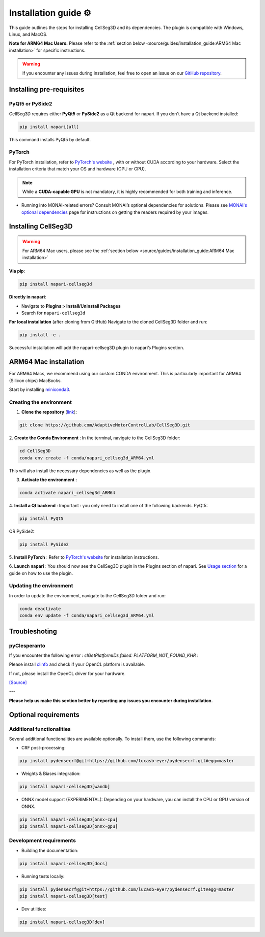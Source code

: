 Installation guide ⚙
======================
This guide outlines the steps for installing CellSeg3D and its dependencies. The plugin is compatible with Windows, Linux, and MacOS.

**Note for ARM64 Mac Users:**
Please refer to the :ref:`section below <source/guides/installation_guide:ARM64 Mac installation>` for specific instructions.

.. warning::
    If you encounter any issues during installation, feel free to open an issue on our `GitHub repository`_.

.. _GitHub repository: https://github.com/AdaptiveMotorControlLab/CellSeg3D/issues


Installing pre-requisites
---------------------------

PyQt5 or PySide2
_____________________

CellSeg3D requires either **PyQt5** or **PySide2** as a Qt backend for napari. If you don't have a Qt backend installed:

.. code-block::

    pip install napari[all]

This command installs PyQt5 by default.

PyTorch
_____________________

For PyTorch installation, refer to `PyTorch's website`_ , with or without CUDA according to your hardware.
Select the installation criteria that match your OS and hardware (GPU or CPU).

.. note::
    While a **CUDA-capable GPU** is not mandatory, it is highly recommended for both training and inference.


* Running into MONAI-related errors? Consult MONAI’s optional dependencies for solutions. Please see `MONAI's optional dependencies`_ page for instructions on getting the readers required by your images.

.. _MONAI's optional dependencies: https://docs.monai.io/en/stable/installation.html#installing-the-recommended-dependencies
.. _PyTorch's website: https://pytorch.org/get-started/locally/



Installing CellSeg3D
--------------------------------------------

.. warning::
    For ARM64 Mac users, please see the :ref:`section below <source/guides/installation_guide:ARM64 Mac installation>`

**Via pip**:

.. code-block::

  pip install napari-cellseg3d

**Directly in napari**:

- Navigate to **Plugins > Install/Uninstall Packages**
- Search for ``napari-cellseg3d``

**For local installation** (after cloning from GitHub)
Navigate to the cloned CellSeg3D folder and run:

.. code-block::

  pip install -e .

Successful installation will add the napari-cellseg3D plugin to napari’s Plugins section.


ARM64 Mac installation
--------------------------------------------
.. _ARM64_Mac_installation:

For ARM64 Macs, we recommend using our custom CONDA environment. This is particularly important for ARM64 (Silicon chips) MacBooks.

Start by installing `miniconda3`_.

Creating the environment
______________________________

.. _miniconda3: https://docs.conda.io/projects/conda/en/latest/user-guide/install/macos.html

1. **Clone the repository** (`link <https://github.com/AdaptiveMotorControlLab/CellSeg3D>`_):

.. code-block::

    git clone https://github.com/AdaptiveMotorControlLab/CellSeg3D.git

2. **Create the Conda Environment** :
In the terminal, navigate to the CellSeg3D folder:

.. code-block::

    cd CellSeg3D
    conda env create -f conda/napari_cellseg3d_ARM64.yml

This will also install the necessary dependencies as well as the plugin.

3. **Activate the environment** :

.. code-block::

    conda activate napari_cellseg3d_ARM64

4. **Install a Qt backend** :
Important : you only need to install one of the following backends.
PyQt5:

.. code-block::

        pip install PyQt5

OR
PySide2:

.. code-block::

        pip install PySide2

5. **Install PyTorch** :
Refer to `PyTorch's website`_ for installation instructions.

6. **Launch napari** :
You should now see the CellSeg3D plugin in the Plugins section of napari.
See `Usage section <https://adaptivemotorcontrollab.github.io/CellSeg3d/welcome.html#usage>`_ for a guide on how to use the plugin.

Updating the environment
______________________________

In order to update the environment, navigate to the CellSeg3D folder and run:

.. code-block::

    conda deactivate
    conda env update -f conda/napari_cellseg3d_ARM64.yml


Troubleshoting
------------------------------

pyClesperanto
_____________________

If you encounter the following error : *clGetPlatformIDs failed: PLATFORM_NOT_FOUND_KHR* :

Please install `clinfo <https://github.com/Oblomov/clinfo>`_ and check if your OpenCL platform is available.

If not, please install the OpenCL driver for your hardware.

`[Source] <https://forum.image.sc/t/pyclesperanto-prototype-doesnt-work/45724>`_


---


**Please help us make this section better by reporting any issues you encounter during installation.**

Optional requirements
------------------------------

Additional functionalities
______________________________

Several additional functionalities are available optionally. To install them, use the following commands:

- CRF post-processing:

.. code-block::

    pip install pydensecrf@git+https://github.com/lucasb-eyer/pydensecrf.git#egg=master

- Weights & Biases integration:

.. code-block::

    pip install napari-cellseg3D[wandb]


- ONNX model support (EXPERIMENTAL):
  Depending on your hardware, you can install the CPU or GPU version of ONNX.

.. code-block::

    pip install napari-cellseg3D[onnx-cpu]
    pip install napari-cellseg3D[onnx-gpu]

Development requirements
______________________________

- Building the documentation:

.. code-block::

    pip install napari-cellseg3D[docs]

- Running tests locally:

.. code-block::

    pip install pydensecrf@git+https://github.com/lucasb-eyer/pydensecrf.git#egg=master
    pip install napari-cellseg3D[test]

- Dev utilities:

.. code-block::

    pip install napari-cellseg3D[dev]
